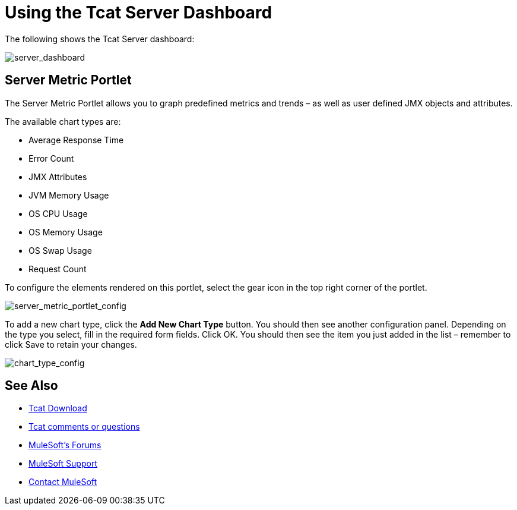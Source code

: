= Using the Tcat Server Dashboard
:keywords: tcat, server, dashboard, chart

The following shows the Tcat Server dashboard:

image:server_dashboard.png[server_dashboard]

== Server Metric Portlet

The Server Metric Portlet allows you to graph predefined metrics and trends – as well as user defined JMX objects and attributes.

The available chart types are:

* Average Response Time
* Error Count
* JMX Attributes
* JVM Memory Usage
* OS CPU Usage
* OS Memory Usage
* OS Swap Usage
* Request Count

To configure the elements rendered on this portlet, select the gear icon in the top right corner of the portlet.

image:server_metric_portlet_config.png[server_metric_portlet_config]

To add a new chart type, click the *Add New Chart Type* button. You should then see another configuration panel. Depending on the type you select, fill in the required form fields. Click OK. You should then see the item you just added in the list – remember to click Save to retain your changes.

image:chart_type_config.png[chart_type_config]

== See Also

* link:https://www.mulesoft.com/tcat/download[Tcat Download]
* mailto:tcat-install@mulesoft.com[Tcat comments or questions]
* link:http://forums.mulesoft.com[MuleSoft's Forums]
* link:https://www.mulesoft.com/support-and-services/mule-esb-support-license-subscription[MuleSoft Support]
* mailto:support@mulesoft.com[Contact MuleSoft]
